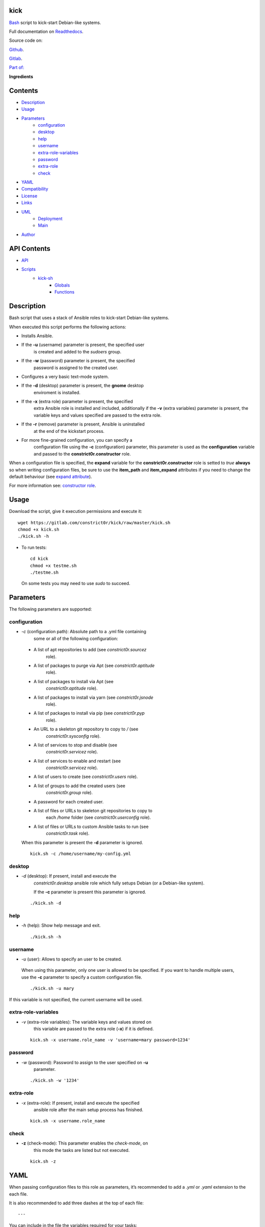 
kick
****

.. image:: https://gitlab.com/constrict0r/kick/badges/master/pipeline.svg
   :alt: pipeline

.. image:: https://travis-ci.com/constrict0r/kick.svg
   :alt: travis

.. image:: https://readthedocs.org/projects/kick/badge
   :alt: readthedocs

`Bash <https://en.wikipedia.org/wiki/Bash_%28Unix_shell%29>`_ script
to kick-start Debian-like systems.

.. image:: https://gitlab.com/constrict0r/img/raw/master/kick/kick.png
   :alt: kick

Full documentation on `Readthedocs <https://kick.readthedocs.io>`_.

Source code on:

`Github <https://github.com/constrict0r/kick>`_.

`Gitlab <https://gitlab.com/constrict0r/kick>`_.

`Part of: <https://gitlab.com/explore/projects?tag=doombots>`_

.. image:: https://gitlab.com/constrict0r/img/raw/master/kick/doombots.png
   :alt: doombots

**Ingredients**

.. image:: https://gitlab.com/constrict0r/img/raw/master/kick/ingredients.png
   :alt: ingredients


Contents
********

* `Description <#Description>`_
* `Usage <#Usage>`_
* `Parameters <#Parameters>`_
   * `configuration <#configuration>`_
   * `desktop <#desktop>`_
   * `help <#help>`_
   * `username <#username>`_
   * `extra-role-variables <#extra-role-variables>`_
   * `password <#password>`_
   * `extra-role <#extra-role>`_
   * `check <#check>`_
* `YAML <#YAML>`_
* `Compatibility <#Compatibility>`_
* `License <#License>`_
* `Links <#Links>`_
* `UML <#UML>`_
   * `Deployment <#deployment>`_
   * `Main <#main>`_
* `Author <#Author>`_

API Contents
************

* `API <#API>`_
* `Scripts <#scripts>`_
   * `kick-sh <#kick-sh>`_
      * `Globals <#globals>`_
      * `Functions <#functions>`_

Description
***********

Bash script that uses a stack of Ansible roles to kick-start
Debian-like systems.

When executed this script performs the following actions:

* Installs Ansible.

* If the **-u** (username) parameter is present, the specified user
   is created and added to the *sudoers* group.

* If the **-w** (password) parameter is present, the specified
   password is assigned to the created user.

* Configures a very basic text-mode system.

* If the **-d** (desktop) parameter is present, the **gnome** desktop
   enviroment is installed.

* If the **-x** (extra role) parameter is present, the specified
   extra Ansible role is installed and included, additionally if the
   **-v** (extra variables) parameter is present, the variable keys
   and values specified are passed to the extra role.

* If the **-r** (remove) parameter is present, Ansible is uninstalled
   at the end of the kickstart process.

* For more fine-grained configuration, you can specify a
   configuration file using the **-c** (configuration) parameter, this
   parameter is used as the **configuration** variable and passed to
   the **constrict0r.constructor** role.

When a configuration file is specified, the **expand** variable for
the **constrict0r.constructor** role is setted to *true* **always** so
when writing configuration files, be sure to use the **item_path** and
**item_expand** attributes if you need to change the default behaviour
(see `expand attribute
<https://github.com/constrict0r/constructor#item_expand>`_).

For more information see: `constructor role
<https://gitlab.com/constrict0r/constructor>`_.


Usage
*****

Download the script, give it execution permissions and execute it:

::

   wget https://gitlab.com/constrict0r/kick/raw/master/kick.sh
   chmod +x kick.sh
   ./kick.sh -h

* To run tests:

..

   ::

      cd kick
      chmod +x testme.sh
      ./testme.sh

   On some tests you may need to use *sudo* to succeed.


Parameters
**********

The following parameters are supported:


configuration
=============

* *-c* (configuration path): Absolute path to a .yml file containing
   some or all of the following configuration:

..

   * A list of apt repositories to add (see *constrict0r.sourcez*
      role).

   * A list of packages to purge via Apt (see *constrict0r.aptitude*
      role).

   * A list of packages to install via Apt (see
      *constrict0r.aptitude* role).

   * A list of packages to install via yarn (see *constrict0r.jsnode*
      role).

   * A list of packages to install via pip (see *constrict0r.pyp*
      role).

   * An URL to a skeleton git repository to copy to */* (see
      *constrict0r.sysconfig* role).

   * A list of services to stop and disable (see
      *constrict0r.servicez* role).

   * A list of services to enable and restart (see
      *constrict0r.servicez* role).

   * A list of users to create (see *constrict0r.users* role).

   * A list of groups to add the created users (see
      *constrict0r.group* role).

   * A password for each created user.

   * A list of files or URLs to skeleton git repositories to copy to
      each */home* folder (see *constrict0r.userconfig* role).

   * A list of files or URLs to custom Ansible tasks to run (see
      *constrict0r.task* role).

   When this parameter is present the **-d** parameter is ignored.

   ::

      kick.sh -c /home/username/my-config.yml


desktop
=======

* *-d* (desktop): If present, install and execute the
   *constrict0r.desktop* ansible role which fully setups Debian (or a
   Debian-like system).

   If the **-c** parameter is present this parameter is ignored.

..

   ::

      ./kick.sh -d


help
====

* *-h* (help): Show help message and exit.

..

   ::

      ./kick.sh -h


username
========

* *-u* (user): Allows to specify an user to be created.

..

   When using this parameter, only one user is allowed to be
   specified. If you want to handle multiple users, use the **-c**
   parameter to specify a custom configuration file.

   ::

      ./kick.sh -u mary

If this variable is not specified, the current username will be used.


extra-role-variables
====================

* *-v* (extra-role variables): The variable keys and values stored on
   this variable are passed to the extra role (**-x**) if it is
   defined.

..

   ::

      kick.sh -x username.role_name -v 'username=mary password=1234'


password
========

* *-w* (password): Password to assign to the user specified on **-u**
   parameter.

..

   ::

      ./kick.sh -w '1234'


extra-role
==========

* *-x* (extra-role): If present, install and execute the specified
   ansible role after the main setup process has finished.

..

   ::

      kick.sh -x username.role_name


check
=====

* **-z** (check-mode): This parameter enables the *check-mode*, on
   this mode the tasks are listed but not executed.

..

   ::

      kick.sh -z


YAML
****

When passing configuration files to this role as parameters, it’s
recommended to add a *.yml* or *.yaml* extension to the each file.

It is also recommended to add three dashes at the top of each file:

::

   ---

You can include in the file the variables required for your tasks:

::

   ---
   users:
     - mary

If you want this role to load list of items from files and URLs you
can set the **expand** variable to *true*:

::

   ---
   users: /home/username/my-config.yml

   expand: true

If the expand variable is *false*, any file path or URL found will be
treated like plain text.


Compatibility
*************

* `Debian Buster <https://wiki.debian.org/DebianBuster>`_.

* `Debian Raspbian <https://raspbian.org/>`_.

* `Debian Stretch <https://wiki.debian.org/DebianStretch>`_.

* `Ubuntu Xenial <http://releases.ubuntu.com/16.04/>`_.


License
*******

MIT. See the LICENSE file for more details.


Links
*****

* `Github <https://github.com/constrict0r/kick>`_.

* `Gitlab <https://gitlab.com/constrict0r/kick>`_.

* `Gitlab CI <https://gitlab.com/constrict0r/kick/pipelines>`_.

* `Readthedocs <https://kick.readthedocs.io>`_.

* `Travis CI <https://travis-ci.com/constrict0r/kick>`_.


UML
***


Deployment
==========

The full project structure is shown below:

.. image:: https://gitlab.com/constrict0r/img/raw/master/kick/deployment.png
   :alt: deployment


Main
====

The project data flow is shown below:

.. image:: https://gitlab.com/constrict0r/img/raw/master/kick/main.png
   :alt: main


Author
******

.. image:: https://gitlab.com/constrict0r/img/raw/master/kick/author.png
   :alt: author

The Travelling Vaudeville Villain.

Enjoy!!!

.. image:: https://gitlab.com/constrict0r/img/raw/master/kick/enjoy.png
   :alt: enjoy


API
***


Scripts
*******


**kick-sh**
===========

Bash script to kick-start Debian-like systems.


Globals
-------

..

   **CHECK**

   ..

      Wheter to to run on check mode or not. On check mode the tasks
      to run are listed but not executed. Defaults to *false*.

   **DESKTOP**

   ..

      Wheter to setup or not a desktop enviroment. Defaults to
      *false*.

   **EXTRA_ROLE**

   ..

      A single extra ansible role name (i.e.: ‘constrictor.devels’) to
      install and include after the setup process has finished.

   **EXTRA_ROLE_VARS**

   ..

      String of variables names and values to pass to the extra
      ansible role. The value of this variable must be specified
      between single or double quotes and when specifying multiple
      variables must be separated by a single blank space. Example: -v
      ‘username=myUser userpass=myPass’.

   **REMOVE_ANSIBLE**

   ..

      Delete or not ansible after setup. Defaults to *false*.

   **USERNAME**

   ..

      Username to create and add to sudoers group.

   **PASSWORD**

   ..

      Password for the newly created user.

   **CONFIGURATION**

   ..

      Absolute file path to a yml file containing:
         * A list of apt repositories to add.

         * A list of packages to install via apt.

         * A list of packages to install via yarn.

         * A list of packages to install via pip.

         * An URL to a skeleton git repository to copy to /.

         * A list of services to enable and restart.

         * A list of users to create.

         * A list to groups to add the users into.

         * A password for the created users.

         * A list of file paths and URLs to skeleton git repositories
            to copy to each /home folder.

         * A list of file paths and URLs to custom Ansible tasks to
            run.


Functions
---------

..

   **ansible_include_role()**

   ..

      Install and include an ansible role.

      :Parameters:
         * **$1** (*str*) – Role name, example: constrict0r.basik.

         * **$2** (*str*) – Extra variables to pass to role, i.e.:
            ‘user=$USER’.

         * **$3** (*bool*) – Force overwrite the role if exists.

      :Returns:
         0 if successful, 1 on failure.

      :Return type:
         int

   **ansible_install()**

   ..

      Installs Ansible.

      :Returns:
         0 if successful, 1 on failure.

      :Return type:
         int

   **ansible_uninstall()**

   ..

      Uninstalls Ansible.

      :Returns:
         0 if successful, 1 on failure.

      :Return type:
         int

   **create_extra_vars_string()**

   ..

      Create ansible –extra-vars string.

      :Returns:
         0 if successful, 1 on failure.

      :Return type:
         int

   **get_parameters()**

   ..

      Get bash parameters.

      Accepts:

      ..

         * *c* (configuration).

         * *d* (desktop).

         * *h* (help).

         * *r* (remove ansible).

         * *u* <username> (create user).

         * *v* <extra-role-vars> (extra role variables).

         * *w* <password> (password).

         * *x* <extra-role-name> (include one extra role).

         * *z* (run on check-mode).

      :Parameters:
         **$@** (*str*) – Bash arguments.

      :Returns:
         0 if successful, 1 on failure. Set globals.

      :Return type:
         int

   **help()**

   ..

      Shows help message.

      :Parameters:
         Function has no arguments.

      :Returns:
         0 if successful, 1 on failure.

      :Return type:
         int

   **kick()**

   ..

      Setup a Debian-like system.

      ..

         :Parameters:
            **$@** (*str*) – Bash arguments.

         :Returns:
            0 if successful, 1 on failure.

         :Return type:
            int

   **main()**

   ..

      Setup a Debian-like system, entry point.

      :Parameters:
         **$@** (*str*) – Bash arguments.

      :Returns:
         0 if successful, 1 on failure.

      :Return type:
         int

   **sanitize()**

   ..

      Sanitize input.

      The applied operations are:

      ..

         * Trim.

      :Parameters:
         **$1** (*str*) – Text to sanitize.

      :Returns:
         The sanitized input.

      :Return type:
         str

   **validate()**

   ..

      Apply validations.

      The validations applied are:

      ..

         * Running as root user.

      :Returns:
         0 if successful, 1 on failure.

      :Return type:
         int

